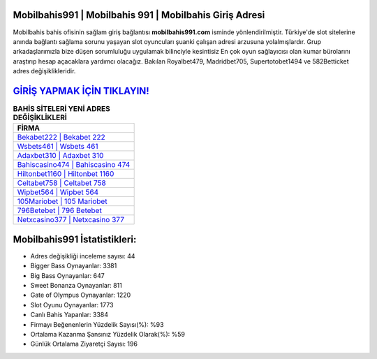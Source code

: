 ﻿Mobilbahis991 | Mobilbahis 991 | Mobilbahis Giriş Adresi
===================================

.. image:: images/mobilbahis-giris.jpg
   :width: 600
   
Mobilbahis bahis ofisinin sağlam giriş bağlantısı **mobilbahis991.com** isminde yönlendirilmiştir. Türkiye'de slot sitelerine anında bağlantı sağlama sorunu yaşayan slot oyuncuları şuanki çalışan adresi arzusuna yolalmışlardır. Grup arkadaşlarımızla bize düşen sorumluluğu uygulamak bilinciyle kesintisiz En çok oyun sağlayıcısı olan kumar bürolarını araştırıp hesap açacaklara yardımcı olacağız. Bakılan Royalbet479, Madridbet705, Supertotobet1494 ve 582Betticket adres değişiklikleridir.

`GİRİŞ YAPMAK İÇİN TIKLAYIN! <https://cutt.ly/QwVVg2Vk>`_
==============

.. list-table:: **BAHİS SİTELERİ YENİ ADRES DEĞİŞİKLİKLERİ**
   :widths: 100
   :header-rows: 1

   * - FİRMA
   * - `Bekabet222 | Bekabet 222 <bekabet222-bekabet-222-bekabet-giris-adresi.html>`_
   * - `Wsbets461 | Wsbets 461 <wsbets461-wsbets-461-wsbets-giris-adresi.html>`_
   * - `Adaxbet310 | Adaxbet 310 <adaxbet310-adaxbet-310-adaxbet-giris-adresi.html>`_	 
   * - `Bahiscasino474 | Bahiscasino 474 <bahiscasino474-bahiscasino-474-bahiscasino-giris-adresi.html>`_	 
   * - `Hiltonbet1160 | Hiltonbet 1160 <hiltonbet1160-hiltonbet-1160-hiltonbet-giris-adresi.html>`_ 
   * - `Celtabet758 | Celtabet 758 <celtabet758-celtabet-758-celtabet-giris-adresi.html>`_
   * - `Wipbet564 | Wipbet 564 <wipbet564-wipbet-564-wipbet-giris-adresi.html>`_	 
   * - `105Mariobet | 105 Mariobet <105mariobet-105-mariobet-mariobet-giris-adresi.html>`_
   * - `796Betebet | 796 Betebet <796betebet-796-betebet-betebet-giris-adresi.html>`_
   * - `Netxcasino377 | Netxcasino 377 <netxcasino377-netxcasino-377-netxcasino-giris-adresi.html>`_
	 
Mobilbahis991 İstatistikleri:
===================================	 
* Adres değişikliği inceleme sayısı: 44
* Bigger Bass Oynayanlar: 3381
* Big Bass Oynayanlar: 647
* Sweet Bonanza Oynayanlar: 811
* Gate of Olympus Oynayanlar: 1220
* Slot Oyunu Oynayanlar: 1773
* Canlı Bahis Yapanlar: 3384
* Firmayı Beğenenlerin Yüzdelik Sayısı(%): %93
* Ortalama Kazanma Şansınız Yüzdelik Olarak(%): %59
* Günlük Ortalama Ziyaretçi Sayısı: 196
